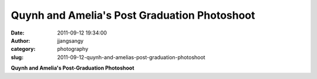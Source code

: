 Quynh and Amelia's Post Graduation Photoshoot
#############################################
:date: 2011-09-12 19:34:00
:author: jjangsangy
:category: photography
:slug: 2011-09-12-quynh-and-amelias-post-graduation-photoshoot

|image0|

|image1|

|image2|

|image3|

|image4|

|image5|

|image6|

|image7|

**Quynh and Amelia's Post-Graduation Photoshoot**

.. |image0| image:: {filename}/img/tumblr/tumblr_lrfwgzdBqI1qbyrnao1_1280.jpg
.. |image1| image:: {filename}/img/tumblr/tumblr_lrfwgzdBqI1qbyrnao2_1280.jpg
.. |image2| image:: {filename}/img/tumblr/tumblr_lrfwgzdBqI1qbyrnao4_1280.jpg
.. |image3| image:: {filename}/img/tumblr/tumblr_lrfwgzdBqI1qbyrnao3_1280.jpg
.. |image4| image:: {filename}/img/tumblr/tumblr_lrfwgzdBqI1qbyrnao5_1280.jpg
.. |image5| image:: {filename}/img/tumblr/tumblr_lrfwgzdBqI1qbyrnao6_1280.jpg
.. |image6| image:: {filename}/img/tumblr/tumblr_lrfwgzdBqI1qbyrnao7_1280.jpg
.. |image7| image:: {filename}/img/tumblr/tumblr_lrfwgzdBqI1qbyrnao8_1280.jpg

